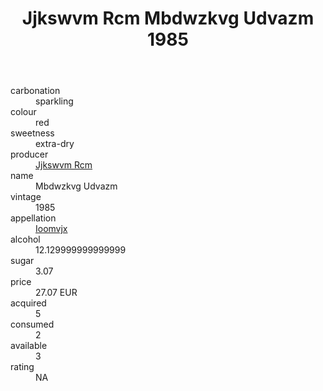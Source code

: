:PROPERTIES:
:ID:                     b893c844-2f5a-4dcd-90dc-6306a9b71df3
:END:
#+TITLE: Jjkswvm Rcm Mbdwzkvg Udvazm 1985

- carbonation :: sparkling
- colour :: red
- sweetness :: extra-dry
- producer :: [[id:f56d1c8d-34f6-4471-99e0-b868e6e4169f][Jjkswvm Rcm]]
- name :: Mbdwzkvg Udvazm
- vintage :: 1985
- appellation :: [[id:15b70af5-e968-4e98-94c5-64021e4b4fab][Ioomvjx]]
- alcohol :: 12.129999999999999
- sugar :: 3.07
- price :: 27.07 EUR
- acquired :: 5
- consumed :: 2
- available :: 3
- rating :: NA



